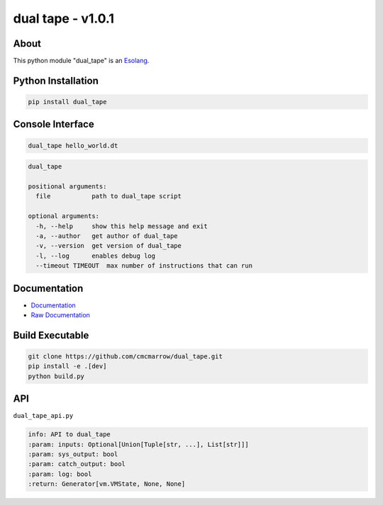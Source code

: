 ##################
dual tape - v1.0.1
##################

*****
About
*****
This python module "dual_tape" is an `Esolang <https://esolangs.org/wiki/Main_Page>`_.

*******************
Python Installation
*******************
.. code-block:: bash

   pip install dual_tape

*****************
Console Interface
*****************
.. code-block:: bash

   dual_tape hello_world.dt

.. code-block:: text

   dual_tape

   positional arguments:
     file           path to dual_tape script

   optional arguments:
     -h, --help     show this help message and exit
     -a, --author   get author of dual_tape
     -v, --version  get version of dual_tape
     -l, --log      enables debug log
     --timeout TIMEOUT  max number of instructions that can run

*************
Documentation
*************
* `Documentation <https://esolangs.org/wiki/dual_tape>`_
* `Raw Documentation <https://github.com/cmcmarrow/dual_tape/blob/master/DOCUMENTATION.txt>`_

****************
Build Executable
****************
.. code-block:: bash

   git clone https://github.com/cmcmarrow/dual_tape.git
   pip install -e .[dev]
   python build.py

***
API
***
``dual_tape_api.py``

.. code-block:: text

   info: API to dual_tape
   :param: inputs: Optional[Union[Tuple[str, ...], List[str]]]
   :param: sys_output: bool
   :param: catch_output: bool
   :param: log: bool
   :return: Generator[vm.VMState, None, None]
